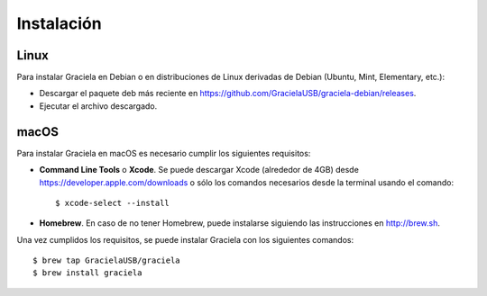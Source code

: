 ===========
Instalación
===========

-----
Linux
-----

Para instalar Graciela en Debian o en distribuciones de Linux 
derivadas de Debian (Ubuntu, Mint, Elementary, etc.):
  
- Descargar el paquete deb más reciente en https://github.com/GracielaUSB/graciela-debian/releases.
- Ejecutar el archivo descargado.

-----
macOS
-----

Para instalar Graciela en macOS es necesario cumplir los 
siguientes requisitos:

- **Command Line Tools** o **Xcode**. Se puede descargar Xcode (alrededor de 4GB) desde https://developer.apple.com/downloads o sólo los comandos necesarios desde la terminal usando el comando::

    $ xcode-select --install

- **Homebrew**. En caso de no tener Homebrew, puede instalarse siguiendo las instrucciones en http://brew.sh.

Una vez cumplidos los requisitos, se puede instalar Graciela con los siguientes comandos::

    $ brew tap GracielaUSB/graciela
    $ brew install graciela
